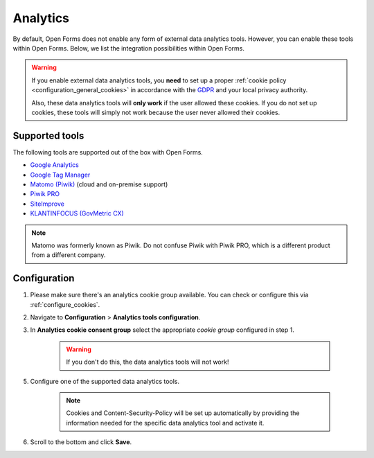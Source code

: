 .. _configuration_general_analytics:

Analytics
=========

By default, Open Forms does not enable any form of external data analytics
tools. However, you can enable these tools within Open Forms. Below, we list
the integration possibilities within Open Forms.

.. warning::

    If you enable external data analytics tools, you **need** to set up a proper
    :ref:`cookie policy <configuration_general_cookies>` in accordance with
    the `GDPR`_ and your local privacy authority.

    Also, these data analytics tools will **only work** if the user allowed
    these cookies. If you do not set up cookies, these tools will simply not
    work because the user never allowed their cookies.

.. _`GDPR`: https://gdpr.eu/


Supported tools
---------------

The following tools are supported out of the box with Open Forms.

.. image:: _assets/admin_analytics_settings.png


* `Google Analytics <https://marketingplatform.google.com/about/analytics/>`__
* `Google Tag Manager <https://marketingplatform.google.com/about/tag-manager/>`__
* `Matomo (Piwik) <https://matomo.org/>`__ (cloud and on-premise support)
* `Piwik PRO  <https://piwikpro.nl/>`__
* `SiteImprove <https://siteimprove.com/en/analytics/>`__
* `KLANTINFOCUS (GovMetric CX) <https://www.klantinfocus.nl/>`__

.. note::

    Matomo was formerly known as Piwik. Do not confuse Piwik with Piwik PRO,
    which is a different product from a different company.


Configuration
-------------

1. Please make sure there's an analytics cookie group available. You can check
   or configure this via :ref:`configure_cookies`.

2. Navigate to **Configuration** > **Analytics tools configuration**.

3. In **Analytics cookie consent group** select the appropriate *cookie group*
   configured in step 1.

    .. warning::

       If you don't do this, the data analytics tools will not work!

5. Configure one of the supported data analytics tools.

    .. note::
        Cookies and Content-Security-Policy will be set up automatically by providing
        the information needed for the specific data analytics tool and activate it.

6. Scroll to the bottom and click **Save**.

